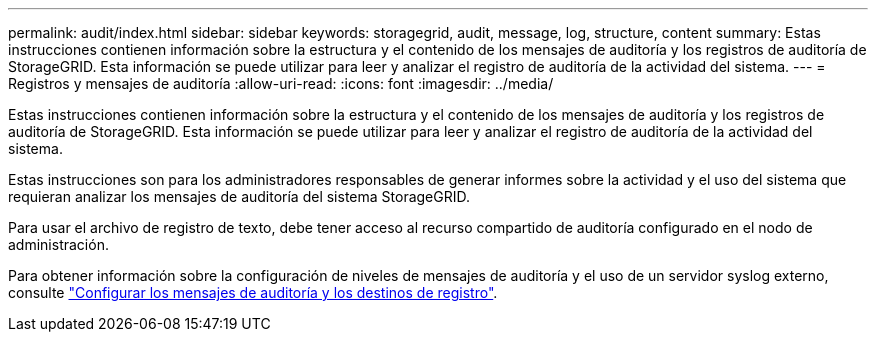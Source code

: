 ---
permalink: audit/index.html 
sidebar: sidebar 
keywords: storagegrid, audit, message, log, structure, content 
summary: Estas instrucciones contienen información sobre la estructura y el contenido de los mensajes de auditoría y los registros de auditoría de StorageGRID. Esta información se puede utilizar para leer y analizar el registro de auditoría de la actividad del sistema. 
---
= Registros y mensajes de auditoría
:allow-uri-read: 
:icons: font
:imagesdir: ../media/


[role="lead"]
Estas instrucciones contienen información sobre la estructura y el contenido de los mensajes de auditoría y los registros de auditoría de StorageGRID. Esta información se puede utilizar para leer y analizar el registro de auditoría de la actividad del sistema.

Estas instrucciones son para los administradores responsables de generar informes sobre la actividad y el uso del sistema que requieran analizar los mensajes de auditoría del sistema StorageGRID.

Para usar el archivo de registro de texto, debe tener acceso al recurso compartido de auditoría configurado en el nodo de administración.

Para obtener información sobre la configuración de niveles de mensajes de auditoría y el uso de un servidor syslog externo, consulte link:../monitor/configure-audit-messages.html["Configurar los mensajes de auditoría y los destinos de registro"].
